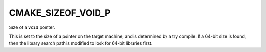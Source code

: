 CMAKE_SIZEOF_VOID_P
-------------------

Size of a ``void`` pointer.

This is set to the size of a pointer on the target machine, and is determined
by a try compile.  If a 64-bit size is found, then the library search
path is modified to look for 64-bit libraries first.
